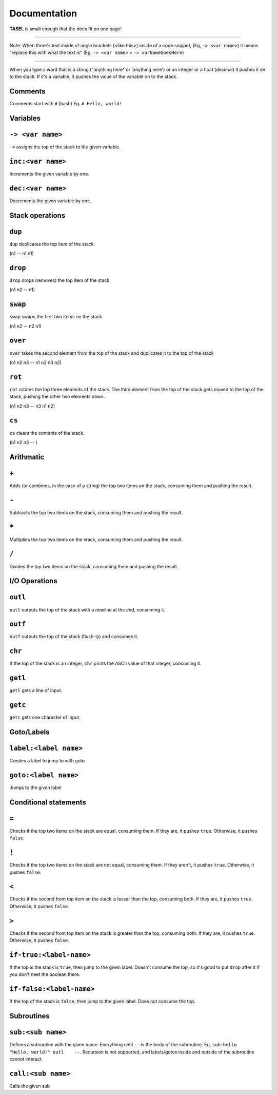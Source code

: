 Documentation
===================================

**TASEL** is small enough that the docs fit on one page!

----

Note: When there's text inside of angle brackets (<like this>) inside of a code snippet, (Eg, ``-> <var name>``) it means "replace this with what the text is" (Eg, ``-> <var name>`` = ``-> varNameGoesHere``)

----

When you type a word that is a string ("anything here" or 'anything here') or an integer or a float (decimal) it pushes it on to the stack. If it's a variable, it pushes the value of the variable on to the stack.

Comments
----
Comments start with ``#`` (hash)
Eg. ``# Hello, world!``

Variables
----

``-> <var name>``
----
``->`` assigns the top of the stack to the given variable.

``inc:<var name>``
----
Increments the given variable by one.

``dec:<var name>``
----
Decrements the given variable by one.

Stack operations
----

``dup``
----
``dup`` duplicates the top item of the stack.

(n1 -- n1 n1)

``drop``
----
``drop`` drops (removes) the top item of the stack

(n1 n2 -- n1)

``swap``
----
``swap`` swaps the first two items on the stack

(n1 n2 -- n2 n1)

``over``
----
``over`` takes the second element from the top of the stack and duplicates it to the top of the stack

(n1 n2 n3 -- n1 n2 n3 n2)

``rot``
----
``rot`` rotates the top three elements of the stack. The third element from the top of the stack gets moved to the top of the stack, pushing the other two elements down.

(n1 n2 n3 -- n3 n1 n2)

``cs``
----
``cs`` clears the contents of the stack.

(n1 n2 n3 -- )

Arithmatic
----

``+``
----
Adds (or combines, in the case of a string) the top two items on the stack, consuming them and pushing the result.

``-``
----
Subtracts the top two items on the stack, consuming them and pushing the result.

``*``
----
Multiplies the top two items on the stack, consuming them and pushing the result.

``/``
----
Divides the top two items on the stack, consuming them and pushing the result.

I/O Operations
----

``outl``
----
``outl`` outputs the top of the stack with a newline at the end, consuming it.

``outf``
----
``outf`` outputs the top of the stack (flush-ly) and consumes it.

``chr``
----
If the top of the stack is an integer, ``chr`` prints the ASCII value of that integer, consuming it.

``getl``
----
``getl`` gets a line of input.

``getc``
----
``getc`` gets one character of input.

Goto/Labels
----

``label:<label name>``
----
Creates a label to jump to with goto

``goto:<label name>``
----
Jumps to the given label

Conditional statements
----

``=``
----
Checks if the top two items on the stack are equal, consuming them. If they are, it pushes ``true``. Otherwise, it pushes ``false``.

``!``
----
Checks if the top two items on the stack are not equal, consuming them. If they aren't, it pushes ``true``. Otherwise, it pushes ``false``.

``<``
----
Checks if the second from top item on the stack is lesser than the top, consuming both. If they are, it pushes ``true``. Otherwise, it pushes ``false``.

``>``
----
Checks if the second from top item on the stack is greater than the top, consuming both. If they are, it pushes ``true``. Otherwise, it pushes ``false``.

``if-true:<label-name>``
----
If the top is the stack is ``true``, then jump to the given label. Doesn't consume the top, so it's good to put ``drop`` after it if you don't neet the boolean there.

``if-false:<label-name>``
----
If the top of the stack is ``false``, then jump to the given label. Does not consume the top.

Subroutines
----

``sub:<sub name>``
----
Defines a subroutine with the given name. Everything until ``--`` is the body of the subroutine. Eg, ``sub:hello    "Hello, world!" outl    --``. Recursion is not supported, and labels/gotos inside and outside of the subroutine cannot interact.

``call:<sub name>``
----
Calls the given sub
